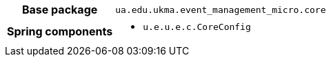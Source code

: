 [%autowidth.stretch, cols="h,a"]
|===
|Base package
|`ua.edu.ukma.event_management_micro.core`
|Spring components
|* `u.e.u.e.c.CoreConfig`
|===
